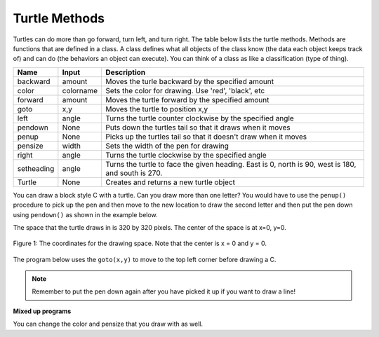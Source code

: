 ..  Copyright (C)  Mark Guzdial, Barbara Ericson, Briana Morrison
    Permission is granted to copy, distribute and/or modify this document
    under the terms of the GNU Free Documentation License, Version 1.3 or
    any later version published by the Free Software Foundation; with
    Invariant Sections being Forward, Prefaces, and Contributor List,
    no Front-Cover Texts, and no Back-Cover Texts.  A copy of the license
    is included in the section entitled "GNU Free Documentation License".

.. |bigteachernote| image:: Figures/apple.jpg
    :width: 50px
    :align: top
    :alt: teacher note

.. 	qnum::
	:start: 1
	:prefix: csp-5-3-

.. highlight:: java
   :linenothreshold: 4



Turtle Methods
=======================================

Turtles can do more than go forward, turn left, and turn right.  The table below lists the turtle methods.  Methods are functions that are defined in a class.  A class defines what all objects of the class know (the data each object keeps track of) and can do (the behaviors an object can execute).  You can think of a class as like a classification (type of thing).

==========  ==========  =========================
Name        Input       Description
==========  ==========  =========================
backward    amount        Moves the turle backward by the specified amount
color       colorname     Sets the color for drawing.  Use 'red', 'black', etc
forward     amount        Moves the turtle forward by the specified amount
goto        x,y           Moves the turtle to position x,y
left        angle         Turns the turtle counter clockwise by the specified angle
pendown     None          Puts down the turtles tail so that it draws when it moves
penup       None          Picks up the turtles tail so that it doesn't draw when it moves
pensize     width         Sets the width of the pen for drawing
right       angle         Turns the turtle clockwise by the specified angle
setheading  angle         Turns the turtle to face the given heading.  East is 0, north is 90, west is 180, and south is 270.
Turtle      None          Creates and returns a new turtle object
==========  ==========  =========================

You can draw a block style C with a turtle.  Can you draw more than one letter?  You would have to use the ``penup()`` procedure to pick up the pen and then move to the new location to draw the second letter and then put the pen down using ``pendown()`` as shown in the example below.

.. activecode:: Turtle_CandL
    :nocodelens:

    Run the code to see what it draws.
    ~~~~
    from turtle import *    # use the turtle library
    space = Screen()        # create a turtle space
    ji = Turtle()           # create a turtle named ji
    ji.right(180)           # turn right by 180 degrees
    ji.forward(75)          # move forward by 75 units
    ji.right(90)            # turn right 90 degrees
    ji.forward(100)         # more forward by 90 units
    ji.right(90)            # turn right 90 degrees
    ji.forward(75)          # move forward by 75 units
    ji.penup()              # pick up the pen
    ji.forward(50)          # move forward 50 units
    ji.pendown()            # put the pen down
    ji.right(90)            # turn right 90 degrees
    ji.forward(100)         # go forward 100 units
    ji.left(90)             # turn left 90 degrees
    ji.forward(75)          # go forward 75 units

The space that the turtle draws in is 320 by 320 pixels.  The center of the space is at x=0, y=0.

.. figure:: Figures/spaceCoord.png
    :width: 400px
    :align: center
    :alt: the space coordinate system
    :figclass: align-center

    Figure 1: The coordinates for the drawing space.  Note that the center is x = 0 and y = 0.

The program below uses the ``goto(x,y)`` to move to the top left corner before drawing a C.

.. activecode:: Turtle_Bounds
    :nocodelens:

    Run the code to see what it draws.
    ~~~~
    from turtle import *  # use the turtle library
    space = Screen()      # create a turtle space
    anu = Turtle()        # create a turtle named anu
    anu.penup()           # pick up the pen (don't draw)
    anu.goto(-150,150)    # go to the top left corner
    anu.pendown()         # put down the pen
    anu.right(180)        # turn to face west
    anu.forward(75)       # move forward by 75 units
    anu.right(90)         # turn right 90 degrees
    anu.forward(100)      # more forward by 90 units
    anu.right(90)         # turn right 90 degrees
    anu.forward(75)       # move forward by 75 units


.. note ::

   Remember to put the pen down again after you have picked it up if you want to draw a line!

**Mixed up programs**

.. parsonsprob:: 5_3_1_DrawF
   :numbered: left
   :adaptive:

   The following program uses a turtle to draw a capital F as shown in the picture below, but the lines are mixed up.  The program should do all necessary set-up: import the turtle module, get the screen/space to draw on, and create the turtle.  It should draw the lines in the order shown by the numbers in the picture on the left. Drag the needed blocks of statements from the left column to the right column and put them in the right order.  There may be extra blocks that are not needed in a correct solution.  Then click on *Check* to see if you are right. You will be told if any of the lines are in the wrong order or are the wrong blocks.

   .. image:: Figures/DrawFwGT.png
      :width: 240px
      :align: center
   -----
   from turtle import *
   space = Screen()
   anu = Turtle()
   =====
   anu.left(90)
   anu.forward(100)
   =====
   anu.right(90)
   anu.forward(50)
   =====
   anu.left(90)
   anu.forward(50) #distractor
   =====
   anu.penup()
   =====
   anu.penUp() #distractor
   =====
   anu.goto(0,60)
   =====
   anu.goTo(0,60) #distractor
   =====
   anu.pendown()
   =====
   anu.penDown() #distractor
   =====
   anu.forward(50)

.. parsonsprob:: 5_3_2_DrawA
   :numbered: left
   :adaptive:

   The following program uses a turtle to draw a capital A as shown in the picture below, but the lines are mixed up.  The program should do all necessary set-up: import the turtle module, get the screen/space to draw on, and create the turtle.  It should draw the lines in the order shown by the numbers in the picture on the left. Drag the needed blocks of statements from the left column to the right column and put them in the right order. There may be additional blocks that are not needed in a correct solution. Then click on *Check* to see if you are right. You will be told if any of the lines are in the wrong order or are the wrong blocks.

   .. image:: Figures/DrawABig.png
      :width: 240px
      :align: center
   -----
   from turtle import *
   =====
   space = Screen()
   =====
   space = screen() #distractor
   =====
   ella = Turtle()
   =====
   ella = Turtle #distractor
   =====
   ella.left(60)
   ella.forward(100)
   =====
   ella.left(60)
   ella.forward() #distractor
   =====
   ella.right(120)
   ella.forward(100)
   =====
   ella.penup()
   ella.goto(30,50)
   ella.pendown()
   =====
   ella.left(60)
   ella.forward(40)
   =====
   ella.Left(60)
   ella.forward(40) #distractor

You can change the color and pensize that you draw with as well.

.. activecode:: Turtle_Color
    :nocodelens:

    Run the code to see what it draws.
    ~~~~
    from turtle import *   # use the turtle library
    space = Screen()       # create a turtle space
    anu = Turtle()         # create a turtle named anu
    anu.color('red')       # set the color to red
    anu.pensize(25)        # set the size of the pen
    anu.right(180)         # turn right by 180 degrees
    anu.forward(75)        # move forward by 75 units
    anu.right(90)          # turn right 90 degrees
    anu.color('blue')      # set the color to blue
    anu.pensize(50)        # set the pen size to 10
    anu.forward(100)       # move forward by 100 units



.. activecode:: Turtle_Initials
    :nocodelens:

    Use the area below to try to draw to draw your initials in block style with two different colors.
    ~~~~
